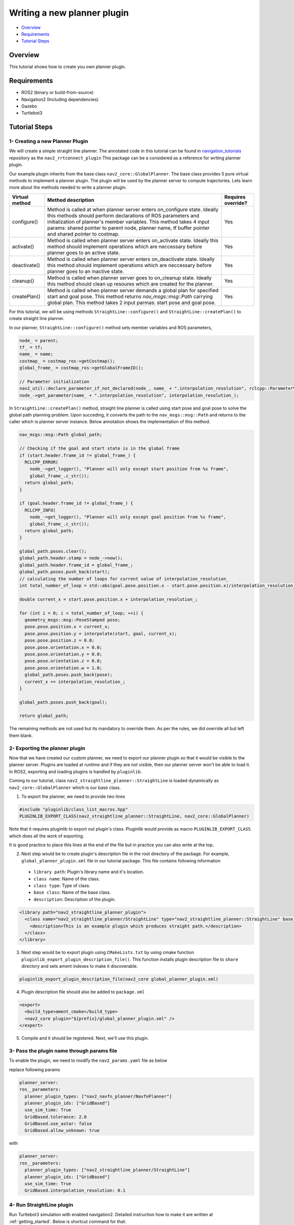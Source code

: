 .. _writing_new_nav2planner_plugin:

Writing a new planner plugin
****************************

- `Overview`_
- `Requirements`_
- `Tutorial Steps`_

Overview
========

This tutorial shows how to create you own planner plugin.

Requirements
============

- ROS2 (binary or build-from-source)
- Navigation2 (Including dependencies)
- Gazebo
- Turtlebot3

Tutorial Steps
==============

1- Creating a new Planner Plugin
--------------------------------

We will create a simple straight line planner.
The annotated code in this tutorial can be found in `navigation_tutorials <https://github.com/ros-planning/navigation2_tutorials>`_ repository as the ``nav2_rrtconnect_plugin``
This package can be a considered as a reference for writing planner plugin.

Our example plugin inherits from the base class ``nav2_core::GlobalPlanner``. The base class provides 5 pure virtual methods to implement a planner plugin. The plugin will be used by the planner server to compute trajectories.
Lets learn more about the methods needed to write a planner plugin.

+----------------------+----------------------------------------------------------------------------+-------------------------+
| **Virtual method**   | **Method description**                                                     | **Requires override?**  |
+----------------------+----------------------------------------------------------------------------+-------------------------+
| configure()          | Method is called at when planner server enters on_configure state. Ideally | Yes                     |
|                      | this methods should perform declarations of ROS parameters and             |                         |
|                      | initialization of planner's member variables. This method takes 4 input    |                         |
|                      | params: shared pointer to parent node, planner name, tf buffer pointer and |                         |
|                      | shared pointer to costmap.                                                 |                         |
+----------------------+----------------------------------------------------------------------------+-------------------------+
| activate()           | Method is called when planner server enters on_activate state. Ideally this| Yes                     |
|                      | method should implement operations which are neccessary before planner goes|                         |
|                      | to an active state.                                                        |                         |
+----------------------+----------------------------------------------------------------------------+-------------------------+
| deactivate()         | Method is called when planner server enters on_deactivate state. Ideally   | Yes                     |
|                      | this method should implement operations which are neccessary before planner|                         |
|                      | goes to an inactive state.                                                 |                         |
+----------------------+----------------------------------------------------------------------------+-------------------------+
| cleanup()            | Method is called when planner server goes to on_cleanup state. Ideally this| Yes                     |
|                      | method should clean up resoures which are created for the planner.         |                         |
+----------------------+----------------------------------------------------------------------------+-------------------------+
| createPlan()         | Method is called when planner server demands a global plan for specified   | Yes                     |
|                      | start and goal pose. This method returns `nav_msgs::msg::Path` carrying    |                         |
|                      | global plan. This method takes 2 input parmas: start pose and goal pose.   |                         |
+----------------------+----------------------------------------------------------------------------+-------------------------+

For this tutorial, we will be using methods ``StraightLine::configure()`` and ``StraightLine::createPlan()`` to create straight line planner.

In our planner, ``StraightLine::configure()`` method sets member variables and ROS parameters,

.. code-block:: c++

  node_ = parent;
  tf_ = tf;
  name_ = name;
  costmap_ = costmap_ros->getCostmap();
  global_frame_ = costmap_ros->getGlobalFrameID();

  // Parameter initialization
  nav2_util::declare_parameter_if_not_declared(node_, name_ + ".interpolation_resolution", rclcpp::ParameterValue(0.1));
  node_->get_parameter(name_ + ".interpolation_resolution", interpolation_resolution_);

In ``StraightLine::createPlan()`` method, straight line planner is called using start pose and goal pose to solve the global path planning problem. Upon succeding, it converts the path to the ``nav_msgs::msg::Path`` and returns to the caller which is planner server instance. Below annotation shows the implementation of this method.

.. code-block:: c++

  nav_msgs::msg::Path global_path;

  // Checking if the goal and start state is in the global frame
  if (start.header.frame_id != global_frame_) {
    RCLCPP_ERROR(
      node_->get_logger(), "Planner will only except start position from %s frame",
      global_frame_.c_str());
    return global_path;
  }

  if (goal.header.frame_id != global_frame_) {
    RCLCPP_INFO(
      node_->get_logger(), "Planner will only except goal position from %s frame",
      global_frame_.c_str());
    return global_path;
  }

  global_path.poses.clear();
  global_path.header.stamp = node_->now();
  global_path.header.frame_id = global_frame_;
  global_path.poses.push_back(start);
  // calculating the number of loops for current value of interpolation_resolution_
  int total_number_of_loop = std::abs(goal.pose.position.x - start.pose.position.x)/interpolation_resolution_;

  double current_x = start.pose.position.x + interpolation_resolution_;

  for (int i = 0; i < total_number_of_loop; ++i) {
    geometry_msgs::msg::PoseStamped pose;
    pose.pose.position.x = current_x;
    pose.pose.position.y = interpolate(start, goal, current_x);
    pose.pose.position.z = 0.0;
    pose.pose.orientation.x = 0.0;
    pose.pose.orientation.y = 0.0;
    pose.pose.orientation.z = 0.0;
    pose.pose.orientation.w = 1.0;
    global_path.poses.push_back(pose);
    current_x += interpolation_resolution_;
  }

  global_path.poses.push_back(goal);

  return global_path;

The remaining methods are not used but its mandatory to override them. As per the rules, we did override all but left them blank.

2- Exporting the planner plugin
-------------------------------

Now that we have created our custom planner, we need to export our planner plugin so that it would be visible to the planner server. Plugins are loaded at runtime and if they are not visible, then our planner server won't be able to load it. In ROS2, exporting and loading plugins is handled by ``pluginlib``.

Coming to our tutorial, class ``nav2_straightline_planner::StraightLine`` is loaded dynamically as ``nav2_core::GlobalPlanner`` which is our base class.

1. To export the planner, we need to provide two lines

.. code-block:: c++
  
  #include "pluginlib/class_list_macros.hpp"
  PLUGINLIB_EXPORT_CLASS(nav2_straightline_planner::StraightLine, nav2_core::GlobalPlanner)

Note that it requires pluginlib to export out plugin's class. Pluginlib would provide as macro ``PLUGINLIB_EXPORT_CLASS`` which does all the work of exporting.

It is good practice to place this lines at the end of the file but in practice you can also write at the top.

2. Next step would be to create plugin's description file in the root directory of the package. For example, ``global_planner_plugin.xml`` file in our tutorial package. This file contains following information

 - ``library path``: Plugin's library name and it's location.
 - ``class name``: Name of the class.
 - ``class type``: Type of class.
 - ``base class``: Name of the base class.
 - ``description``: Description of the plugin.

.. code-block:: xml

  <library path="nav2_straightline_planner_plugin">
    <class name="nav2_straightline_planner/StraightLine" type="nav2_straightline_planner::StraightLine" base_class_type="nav2_core::GlobalPlanner">
      <description>This is an example plugin which produces straight path.</description>
    </class>
  </library>

3. Next step would be to export plugin using ``CMakeLists.txt`` by using cmake function ``pluginlib_export_plugin_description_file()``. This function installs plugin description file to ``share`` directory and sets ament indexes to make it discoverable.

.. code-block:: text

  pluginlib_export_plugin_description_file(nav2_core global_planner_plugin.xml)

4. Plugin description file should also be added to ``package.xml``

.. code-block:: xml

  <export>
    <build_type>ament_cmake</build_type>
    <nav2_core plugin="${prefix}/global_planner_plugin.xml" />
  </export>

5. Compile and it should be registered. Next, we'll use this plugin.

3- Pass the plugin name through params file
-------------------------------------------

To enable the plugin, we need to modify the ``nav2_params.yaml`` file as below

replace following params

.. code-block:: text

  planner_server:
  ros__parameters:
    planner_plugin_types: ["nav2_navfn_planner/NavfnPlanner"]
    planner_plugin_ids: ["GridBased"]
    use_sim_time: True
    GridBased.tolerance: 2.0
    GridBased.use_astar: false
    GridBased.allow_unknown: true

with

.. code-block:: text

  planner_server:
  ros__parameters:
    planner_plugin_types: ["nav2_straightline_planner/StraightLine"]
    planner_plugin_ids: ["GridBased"]
    use_sim_time: True
    GridBased.interpolation_resolution: 0.1

4- Run StraightLine plugin
---------------------------

Run Turtlebot3 simulation with enabled navigation2. Detailed instruction how to make it are written at :ref:`getting_started`. Below is shortcut command for that:

.. code-block:: bash

  $ ros2 launch nav2_bringup tb3_simulation_launch.py params_file:=/path/to/your_params_file.yaml

Then goto RViz and click on the "2D Pose Estimate" button at the top and point the location on map as it was described in :ref:`getting_started`. Robot will localize on the map and then click on "Navigation2 goal" and click on the pose where you want your planner to consider a goal pose. After that planner will plan the path and robot will start moving towards the goal.
